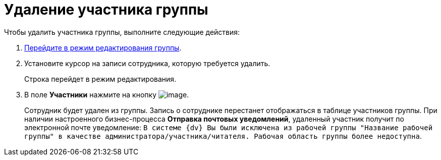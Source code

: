 = Удаление участника группы

Чтобы удалить участника группы, выполните следующие действия:

[[task_gzj_1d4_pp__steps_ryt_3d4_pp]]
. xref:task_WorkGroups_change.adoc[Перейдите в режим редактирования группы].
. Установите курсор на записи сотрудника, которую требуется удалить.
+
Строка перейдет в режим редактирования.
. В поле *Участники* нажмите на кнопку image:buttons/Delete_red_x.png[image].
+
Сотрудник будет удален из группы. Запись о сотруднике перестанет отображаться в таблице участников группы. При наличии настроенного бизнес-процесса *Отправка почтовых уведомлений*, удаленный участник получит по электронной почте уведомление: `В системе {dv} Вы были исключена из рабочей группы "Название рабочей группы" в качестве администратора/участника/читателя. Рабочая область группы более недоступна`.
